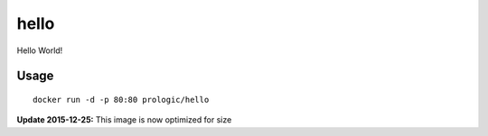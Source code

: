hello
=====

Hello World!


Usage
-----

::
    
    docker run -d -p 80:80 prologic/hello


**Update 2015-12-25:** This image is now optimized for size
